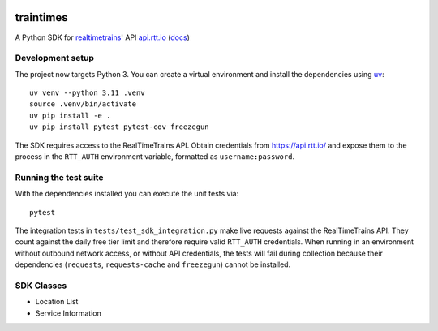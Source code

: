 .. image:: https://travis-ci.org/tomviner/traintimes.svg
        :target: https://travis-ci.org/tomviner/traintimes
        :alt: Build Status

.. image:: https://coveralls.io/repos/tomviner/traintimes/badge.svg?branch=master&service=github
        :target: https://coveralls.io/github/tomviner/traintimes?branch=master
        :alt: Coverage Status

traintimes
==========
A Python SDK for `realtimetrains <http://www.realtimetrains.co.uk/>`_' API `api.rtt.io <https://api.rtt.io/>`_ (`docs <http://www.realtimetrains.co.uk/api>`_)


Development setup
-----------------

The project now targets Python 3.  You can create a virtual environment and
install the dependencies using `uv <https://github.com/astral-sh/uv>`_::

    uv venv --python 3.11 .venv
    source .venv/bin/activate
    uv pip install -e .
    uv pip install pytest pytest-cov freezegun

The SDK requires access to the RealTimeTrains API.  Obtain credentials from
https://api.rtt.io/ and expose them to the process in the
``RTT_AUTH`` environment variable, formatted as ``username:password``.

Running the test suite
----------------------

With the dependencies installed you can execute the unit tests via::

    pytest

The integration tests in ``tests/test_sdk_integration.py`` make live requests
against the RealTimeTrains API.  They count against the daily free tier limit
and therefore require valid ``RTT_AUTH`` credentials.  When running in an
environment without outbound network access, or without API credentials, the
tests will fail during collection because their dependencies (``requests``,
``requests-cache`` and ``freezegun``) cannot be installed.


SDK Classes
-----------
- Location List
- Service Information
